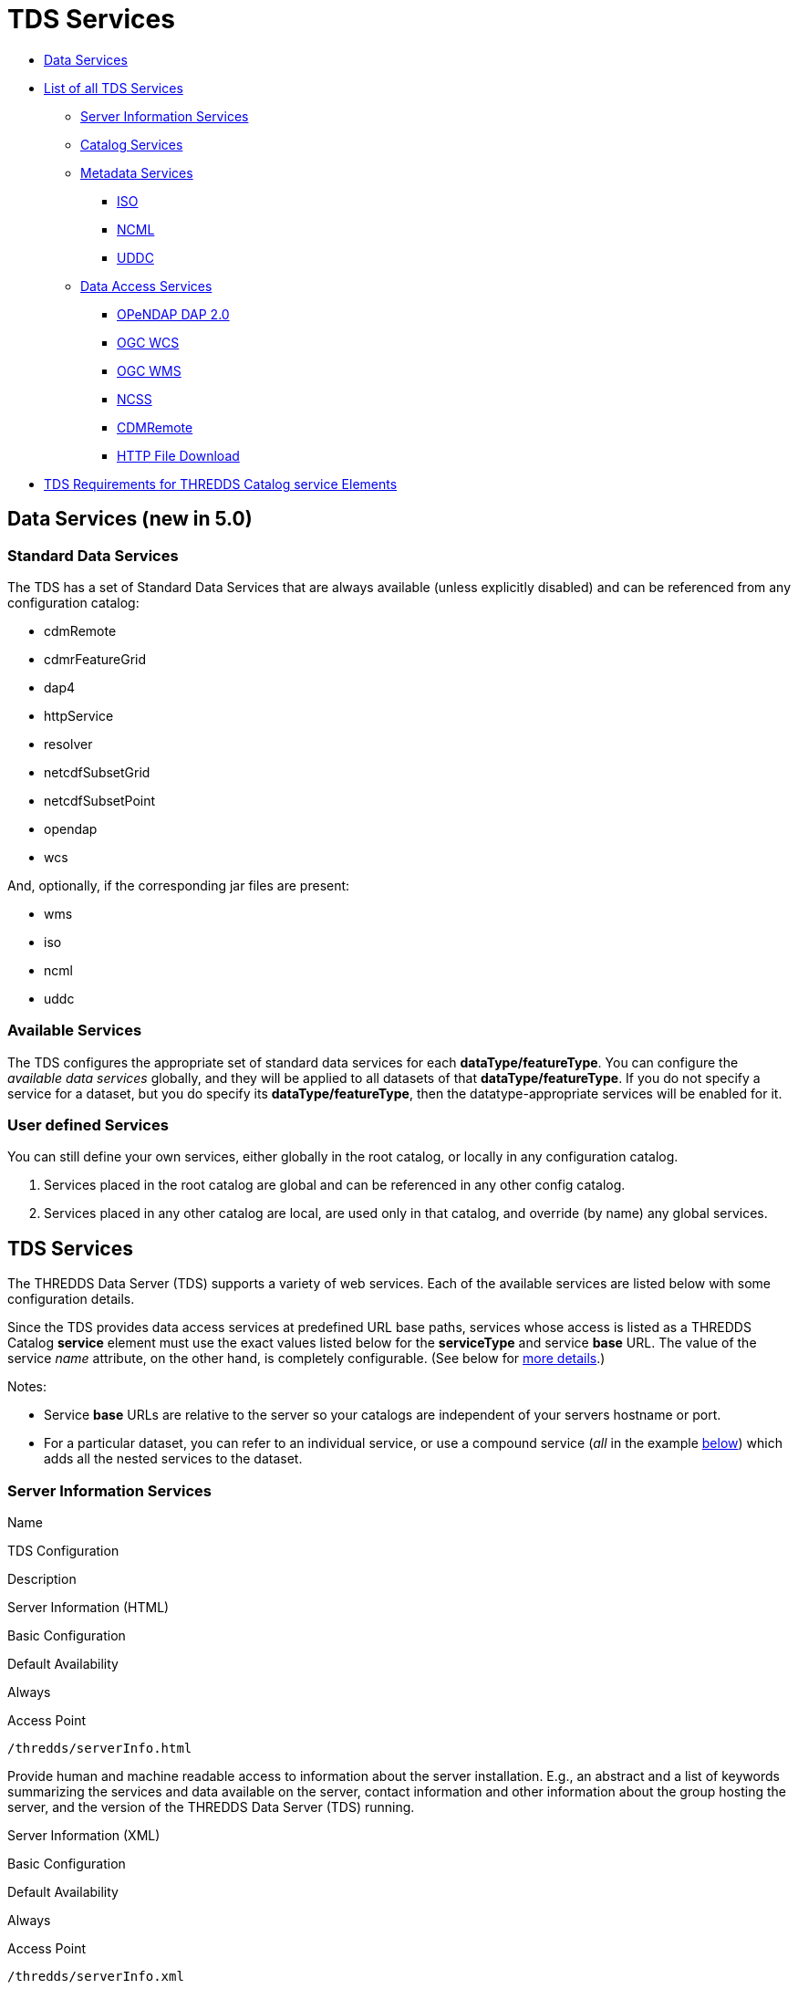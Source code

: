 :source-highlighter: coderay
[[threddsDocs]]

= TDS Services

* link:#standard[Data Services]
* link:#available[List of all TDS Services]
** link:#serverInfo[Server Information Services]
** link:#catalogServices[Catalog Services]
** link:#metadataServices[Metadata Services]
*** link:#ISO[ISO]
*** link:#NCML[NCML]
*** link:#UDDC[UDDC]
** link:#dataAccessServices[Data Access Services]
*** link:#DAP2[OPeNDAP DAP 2.0]
*** link:#WCS[OGC WCS]
*** link:#WMS[OGC WMS]
*** link:#NCSS[NCSS]
*** link:#cdmremote[CDMRemote]
*** link:#HTTP[HTTP File Download]
* link:#tdsServiceElemRequirements[TDS Requirements for THREDDS Catalog service Elements]

== Data Services (new in 5.0)

=== Standard Data Services

The TDS has a set of Standard Data Services that are always available
(unless explicitly disabled) and can be referenced from any
configuration catalog:

* cdmRemote
* cdmrFeatureGrid
* dap4
* httpService
* resolver
* netcdfSubsetGrid
* netcdfSubsetPoint
* opendap
* wcs

And, optionally, if the corresponding jar files are present:

* wms
* iso
* ncml
* uddc

=== Available Services

The TDS configures the appropriate set of standard data services for
each **dataType/featureType**. You can configure the _available data
services_ globally, and they will be applied to all datasets of that
**dataType/featureType**. If you do not specify a service for a dataset,
but you do specify its **dataType/featureType**, then the
datatype-appropriate services will be enabled for it.

=== User defined Services

You can still define your own services, either globally in the root
catalog, or locally in any configuration catalog.

1.  Services placed in the root catalog are global and can be referenced
in any other config catalog.
2.  Services placed in any other catalog are local, are used only in
that catalog, and override (by name) any global services.

== TDS Services

The THREDDS Data Server (TDS) supports a variety of web services. Each
of the available services are listed below with some configuration
details.

Since the TDS provides data access services at predefined URL base
paths, services whose access is listed as a THREDDS Catalog *service*
element must use the exact values listed below for the *serviceType* and
service *base* URL. The value of the service _name_ attribute, on the
other hand, is completely configurable. (See below for
link:#tdsServiceElemRequirements[more details].)

Notes:

* Service *base* URLs are relative to the server so your catalogs are
independent of your servers hostname or port.
* For a particular dataset, you can refer to an individual service, or
use a compound service (__all__ in the example
link:#compoundExample[below]) which adds all the nested services to the
dataset.

=== Server Information Services

Name

TDS Configuration

Description

Server Information (HTML)

Basic Configuration

Default Availability

Always

Access Point

`/thredds/serverInfo.html`

Provide human and machine readable access to information about the
server installation. E.g., an abstract and a list of keywords
summarizing the services and data available on the server, contact
information and other information about the group hosting the server,
and the version of the THREDDS Data Server (TDS) running.

Server Information (XML)

Basic Configuration

Default Availability

Always

Access Point

`/thredds/serverInfo.xml`

Server Version Information (Text)

Basic Configuration

Default Availability

Always

Access Point

`/thredds/serverVersion.txt`

=== Catalog Services

Name

TDS Configuration

Description

THREDDS Catalog Services

Basic Configuration

Default Availability

Always

Access Point

`/thredds/catalog.{xml|html}` +
 `/thredds/catalog/*/catalog.{xml|html}` +
 `/thredds/*/*.{xml|html}`

Provide subsetting and HTML conversion services for THREDDS catalogs.
Catalogs served by the TDS can be subset and/or viewed as HTML. Remote
catalogs, if allowed/enabled, can be validated, displayed as HTML, or
subset.

* More details are available <<CatalogService#,here>>.
* Services for remote catalogs can be enabled with the TDS Configuration
File (<<ThreddsConfigXMLFile.adoc#Remote,threddsConfig.xml>>).

Remote THREDDS Catalog Service

Basic Configuration

Default Availability

Disabled

Access Point

`/thredds/remoteCatalogService`

=== Metadata Services

Name

TDS Configuration

Description

ISO

Basic Configuration

Default Availability

Enabled

Access Point

`/thredds/iso/*`

Catalog Service Configuration +
 (exact values link:#tdsServiceElemRequirements[required])

Service Type

*ISO*

Service Base URL

*/thredds/iso/*

Provide ISO 19115 metadata representation of a dataset’s structure and
metadata

* More details are available <<ncISO#,here>>.
* Enable ncISO with the TDS Configuration File
(<<ThreddsConfigXMLFile.adoc#ncISO,threddsConfig.xml>>).

NCML

Basic Configuration

Default Availability

Enabled

Access Point

`/thredds/ncml/*`

Catalog Service Configuration +
 (exact values link:#tdsServiceElemRequirements[required])

Service Type

*NCML*

Service Base URL

*/thredds/ncml/*

Provide NCML representation of a dataset

* More details are available <<ncISO#,here>>.
* Enable ncISO with the TDS Configuration File
(<<ThreddsConfigXMLFile.adoc#ncISO,threddsConfig.xml>>).

UDDC

Basic Configuration

Default Availability

Enabled

Access Point

`/thredds/uddc/*`

Catalog Service Configuration +
 (exact values link:#tdsServiceElemRequirements[required])

Service Type

*UDDC*

Service Base URL

*/thredds/uddc/*

Provide an evaluation of how well the metadata contained in a dataset
conforms to the
http://wiki.esipfed.org/index.php/Category:Attribute_Conventions_Dataset_Discovery[NetCDF
Attribute Convention for Data Discovery (NACDD)]

* More details are available <<ncISO#,here>>.
* Enable ncISO with the TDS Configuration File
(<<ThreddsConfigXMLFile.adoc#ncISO,threddsConfig.xml>>).

=== Data Access Services

Name

TDS Configuration

Description

OPeNDAP DAP2

Basic Configuration

Default Availability

Enabled

Access Point

`/thredds/dodsC/*`

Catalog Service Configuration +
 (exact values link:#tdsServiceElemRequirements[required])

Service Type

*OPeNDAP*

Service Base URL

*/thredds/dodsC/*

OPeNDAP DAP2 data access protocol.

* Several configuration options are available
(<<../reference/ThreddsConfigXMLFile.adoc#opendap,details>>).

NetCDF Subset Service

Basic Configuration

Default Availability

Enabled

Access Point

`/thredds/ncss/*`

Catalog Service Configuration +
 (exact values link:#tdsServiceElemRequirements[required])

Service Type

*NetcdfSubset*

Service Base URL

*/thredds/ncss/*

NetCDF Subset Service: a data access protocol.

* More details are available
<<NetcdfSubsetServiceReference#,here>>.
* Enable NCSS and set other configuration options with the TDS
Configuration File
(<<ThreddsConfigXMLFile.adoc#ncss,threddsConfig.xml>>). More setup and
configuration details are available
<<NetcdfSubsetServiceConfigure#,here>>.

CDM Remote

Basic Configuration

Default Availability

Enabled

Access Point

`/thredds/cdmremote/*`

Catalog Service Configuration +
 (exact values link:#tdsServiceElemRequirements[required])

Service Type

*cdmremote*

Service Base URL

*/thredds/cdmremote/*

cdmremote/ncstream data access service. This service is disabled by
default. It is automatically enabled when an appropriate
FeatureCollection is used.

* More details are available
<<../../netcdf-java/reference/stream/CdmRemote#,here>>.

OGC Web Coverage Service (WCS)

Basic Configuration

Default Availability

Enabled

Access Point

`/thredds/wcs/*`

Catalog Service Configuration +
 (exact values link:#tdsServiceElemRequirements[required])

Service Type

*WCS*

Service Base URL

*/thredds/wcs/*

OGC WCS supports access to geospatial data as ``coverages''.

* More details about the OGC WCS are available
http://www.opengeospatial.org/standards/wcs[here].
* Enable OGC WCS and set other configuration options with the TDS
Configuration File
(<<ThreddsConfigXMLFile.adoc#wcs,threddsConfig.xml>>). More setup,
configuration, and implementation details for the TDS’s OGC WCS
implementation are available <<WCS#,here>>.

OGC Web Map Service (WMS)

Basic Configuration

Default Availability

Enabled

Access Point

`/thredds/wms/*`

Catalog Service Configuration +
 (exact values link:#tdsServiceElemRequirements[required])

Service Type

*WMS*

Service Base URL

*/thredds/wms/*

OGC WMS supports access to georegistered map images from geoscience
datasets.

* More details about the OGC WMS are available
http://www.opengeospatial.org/standards/wms[here].
* Enable OGC WMS and set other configuration options with the TDS
Configuration File
(<<ThreddsConfigXMLFile.adoc#wms,threddsConfig.xml>>). More setup,
configuration, and implementation details for the TDS’s OGC WMS
implementation are available <<WMS#,here>>. Including a link to
configuration information for the underlying WMS implementation (ncWMS:
"http://www.resc.reading.ac.uk/trac/myocean-tools/wiki/WmsDetailedConfiguration[Detailed
ncWMS Configuration]")

HTTP File Download

Basic Configuration

Default Availability

Enabled

Access Point

`/thredds/fileServer/*`

Catalog Service Configuration +
 (exact values link:#tdsServiceElemRequirements[required])

Service Type

*HTTPServer*

Service Base URL

*/thredds/fileServer/*

HTTP File Download (HTTP byte ranges are supported)

* Files accessed through the HTTP file download have their file handles
cached by default. Configuration settings for this caching can be set
with the TDS Configuration File
(<<ThreddsConfigXMLFile.adoc#FileCache,threddsConfig.xml>>).

'''''

== TDS Requirements for THREDDS Catalog `service` Elements

Since the TDS provides data access services at predefined URL base
paths, services whose access is listed as a THREDDS Catalog *service*
element:

* must use the appropriate value for the *serviceType* attribute
* must use the appropriate value for the service *base* URL attribute
* may use any value (unique to the catalog) for the service *name*
attribute

=== Examples of All Individual Services

Note: The required *serviceType* and *base* values are shown in bold.

==== OPeNDAP

-------------------------------------------------------------------
<service name="odap" serviceType="OPeNDAP" base="/thredds/dodsC/"/>
-------------------------------------------------------------------

==== NetCDF Subset Service

----------------------------------------------------------------------------
<service name="ncss" serviceType="NetcdfSubset" base="/thredds/ncss/grid"/>

<service name="ncss" serviceType="NetcdfSubset" base="/thredds/ncss/point"/>
----------------------------------------------------------------------------

==== WCS

-------------------------------------------------------------
 <service name="wcs" serviceType="WCS" base="/thredds/wcs/"/>
-------------------------------------------------------------

==== WMS

--------------------------------------------------------------
 <service name="wms" serviceType="WMS" base="/thredds/wms/" />
--------------------------------------------------------------

==== HTTP Bulk File Service

----------------------------------------------------------------------------------
<service name="fileServer" serviceType="HTTPServer" base="/thredds/fileServer/" />
----------------------------------------------------------------------------------

==== ncISO

----------------------------------------------------------------
<service name="iso" serviceType="ISO" base="/thredds/iso/" />
<service name="ncml" serviceType="NCML" base="/thredds/ncml/" />
<service name="uddc" serviceType="UDDC" base="/thredds/uddc/" />
----------------------------------------------------------------

=== Example compound `service` Element

-------------------------------------------------------------------------------------
<service name="all" serviceType="Compound" base="">
    <service name="HTTPServer" serviceType="HTTPServer" base="/thredds/fileServer/"/>
    <service name="opendap" serviceType="OPENDAP" base="/thredds/dodsC/"/>
    <service name="ncss" serviceType="NetcdfSubset" base="/thredds/ncss/grid"/>
    <service name="cdmremote" serviceType="CdmRemote" base="/thredds/cdmremote/"/>

    <service name="wcs" serviceType="WCS" base="/thredds/wcs/"/>
    <service name="wms" serviceType="WMS" base="/thredds/wms/"/>

    <service name="iso" serviceType="ISO" base="/thredds/iso/"/>
    <service name="ncml" serviceType="NCML" base="/thredds/ncml/"/>
    <service name="uddc" serviceType="UDDC" base="/thredds/uddc/"/>
</service>
-------------------------------------------------------------------------------------

'''''

image:../thread.png[THREDDS] This document last changed July 2015. Send
comments to mailto:support-thredds@unidata.ucar.edu[THREDDS support].
